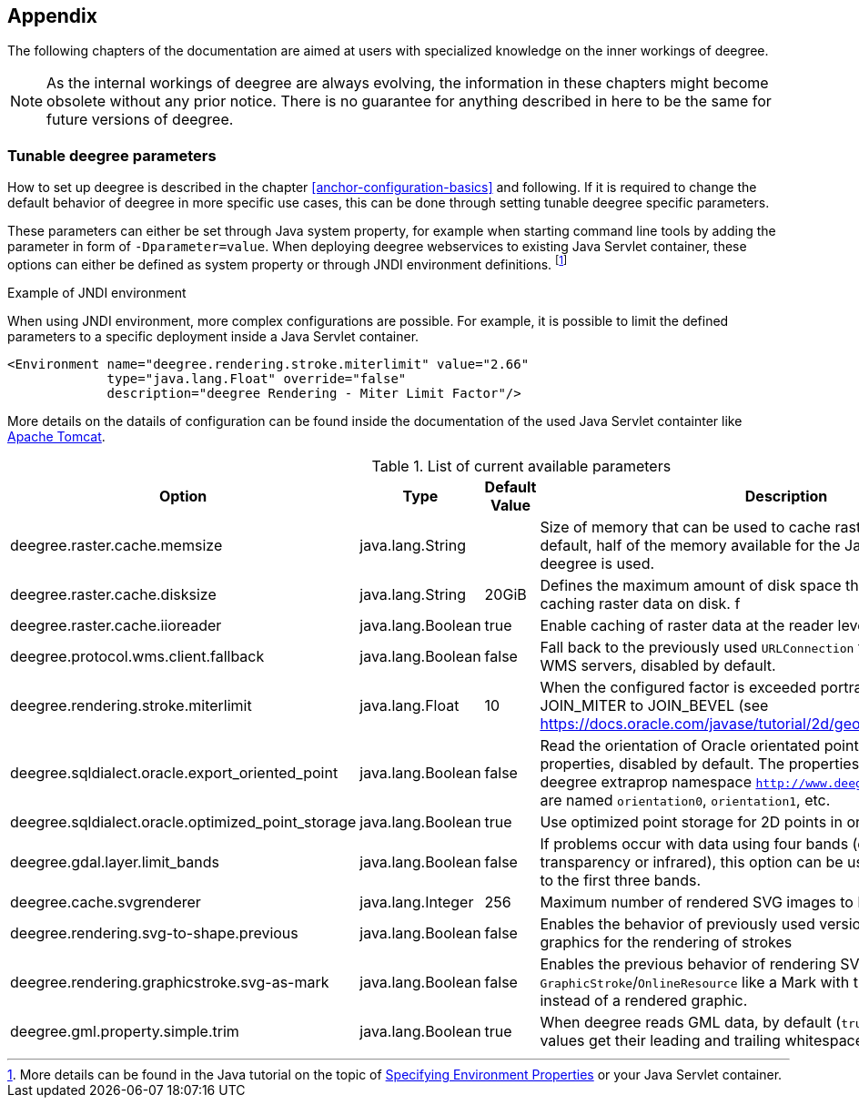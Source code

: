 [[anchor-appendix]]
== Appendix

The following chapters of the documentation are aimed at users with specialized knowledge on the inner workings of deegree.

NOTE: As the internal workings of deegree are always evolving, the information in these chapters might become obsolete without any prior notice. There is no guarantee for anything described in here to be the same for future versions of deegree.

=== Tunable deegree parameters

How to set up deegree is described in the chapter <<anchor-configuration-basics>> and following.
If it is required to change the default behavior of deegree in more specific use cases, this can be done through setting tunable deegree specific parameters.

These parameters can either be set through Java system property, for example when starting command line tools by adding the parameter in form of `-Dparameter=value`.
When deploying deegree webservices to existing Java Servlet container, these options can either be defined as system property or through JNDI environment definitions. 
footnote:[More details can be found in the Java tutorial on the topic of https://docs.oracle.com/javase/jndi/tutorial/beyond/env/source.html#SYS/[Specifying Environment Properties] or your Java Servlet container.]

.Example of JNDI environment

When using JNDI environment, more complex configurations are possible. For example, it is possible to limit the defined parameters to a specific deployment inside a Java Servlet container.

[source,xml]
----
<Environment name="deegree.rendering.stroke.miterlimit" value="2.66" 
             type="java.lang.Float" override="false" 
             description="deegree Rendering - Miter Limit Factor"/>
----
More details on the datails of configuration can be found inside the documentation of the used Java Servlet containter 
like https://tomcat.apache.org/tomcat-9.0-doc/config/context.html#Environment_Entries[Apache Tomcat].

.List of current available parameters

[width="100%",cols="20%,20%,10%,50%",options="header",]
|===
|Option |Type |Default Value |Description

|deegree.raster.cache.memsize |java.lang.String | |Size of memory that can be used to cache raster data in memory. By default, half of the memory available for the Java Process running deegree is used. 

|deegree.raster.cache.disksize |java.lang.String |20GiB |Defines the maximum amount of disk space that can be used for caching raster data on disk.
f
|deegree.raster.cache.iioreader |java.lang.Boolean |true |Enable caching of raster data at the reader level, enabled by default.

|deegree.protocol.wms.client.fallback |java.lang.Boolean |false |Fall back to the previously used `URLConnection` for requests to remote WMS servers, disabled by default.

|deegree.rendering.stroke.miterlimit |java.lang.Float |10 |When the configured factor is exceeded portrayal changes from JOIN_MITER to JOIN_BEVEL (see https://docs.oracle.com/javase/tutorial/2d/geometry/strokeandfill.html).

|deegree.sqldialect.oracle.export_oriented_point |java.lang.Boolean |false |Read the orientation of Oracle orientated points as additional properties, disabled by default. The properties are located in the deegree extraprop namespace `http://www.deegree.org/extraprop` and are named `orientation0`, `orientation1`, etc. 

|deegree.sqldialect.oracle.optimized_point_storage |java.lang.Boolean |true |Use optimized point storage for 2D points in oracle database.

|deegree.gdal.layer.limit_bands |java.lang.Boolean |false |If problems occur with data using four bands (e.g. including transparency or infrared), this option can be used to limit data access to the first three bands.

|deegree.cache.svgrenderer |java.lang.Integer |256 |Maximum number of rendered SVG images to be cached for speed

|deegree.rendering.svg-to-shape.previous |java.lang.Boolean |false |Enables the behavior of previously used versions when scaling SVG graphics for the rendering of strokes

|deegree.rendering.graphicstroke.svg-as-mark |java.lang.Boolean |false |Enables the previous behavior of rendering SVG graphics in `GraphicStroke`/`OnlineResource` like a Mark with the color of the `Stroke` instead of a rendered graphic.

|deegree.gml.property.simple.trim |java.lang.Boolean |true |When deegree reads GML data, by default (`true`) simple property values get their leading and trailing whitespace characters removed.

|===
